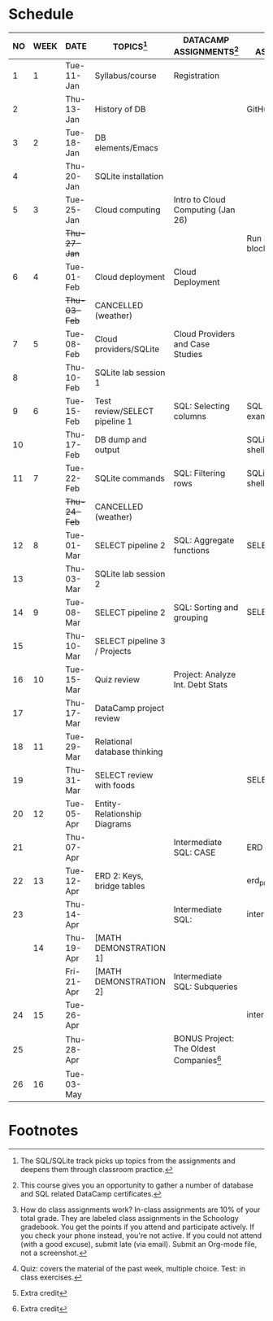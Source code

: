 #+options: toc:nil num:nil
#+startup: overview
* Schedule

   | NO | WEEK | DATE       | TOPICS[fn:3]                  | DATACAMP ASSIGNMENTS[fn:2]                | CLASS ASSIGNMENT[fn:5]  | TEST[fn:1]   |
   |----+------+------------+-------------------------------+-------------------------------------------+-------------------------+--------------|
   |  1 |    1 | Tue-11-Jan | Syllabus/course               | Registration                              |                         | Survey[fn:4] |
   |  2 |      | Thu-13-Jan | History of DB                 |                                           | GitHub Hello World      |              |
   |----+------+------------+-------------------------------+-------------------------------------------+-------------------------+--------------|
   |  3 |    2 | Tue-18-Jan | DB elements/Emacs             |                                           |                         | Quiz 1       |
   |  4 |      | Thu-20-Jan | SQLite installation           |                                           |                         |              |
   |----+------+------------+-------------------------------+-------------------------------------------+-------------------------+--------------|
   |  5 |    3 | Tue-25-Jan | Cloud computing               | Intro to Cloud Computing (Jan 26)         |                         | Quiz 2       |
   |    |      | +Thu-27-Jan+ |                               |                                           | Run SQLite code block   |              |
   |----+------+------------+-------------------------------+-------------------------------------------+-------------------------+--------------|
   |  6 |    4 | Tue-01-Feb | Cloud deployment              | Cloud Deployment                          |                         | Quiz 3       |
   |    |      | +Thu-03-Feb+ | CANCELLED (weather)           |                                           |                         |              |
   |----+------+------------+-------------------------------+-------------------------------------------+-------------------------+--------------|
   |  7 |    5 | Tue-08-Feb | Cloud providers/SQLite        | Cloud Providers and Case Studies          |                         |              |
   |  8 |      | Thu-10-Feb | SQLite lab session 1          |                                           |                         | Test 1       |
   |----+------+------------+-------------------------------+-------------------------------------------+-------------------------+--------------|
   |  9 |    6 | Tue-15-Feb | Test review/SELECT pipeline 1 | SQL: Selecting columns                    | SQL SELECT examples     |              |
   | 10 |      | Thu-17-Feb | DB dump and output            |                                           | SQLite - be the shell 1 |              |
   |----+------+------------+-------------------------------+-------------------------------------------+-------------------------+--------------|
   | 11 |    7 | Tue-22-Feb | SQLite commands               | SQL: Filtering rows                       | SQLite - be the shell 2 | Quiz 4       |
   |    |      | +Thu-24-Feb+ | CANCELLED (weather)           |                                           |                         |              |
   |----+------+------------+-------------------------------+-------------------------------------------+-------------------------+--------------|
   | 12 |    8 | Tue-01-Mar | SELECT pipeline 2             | SQL: Aggregate functions                  | SELECT                  | Quiz 5       |
   | 13 |      | Thu-03-Mar | SQLite lab session 2          |                                           |                         |              |
   |----+------+------------+-------------------------------+-------------------------------------------+-------------------------+--------------|
   | 14 |    9 | Tue-08-Mar | SELECT pipeline 2             | SQL: Sorting and grouping                 | SELECT_lab_1.org        | Quiz 6       |
   | 15 |      | Thu-10-Mar | SELECT pipeline 3 / Projects  |                                           |                         |              |
   |----+------+------------+-------------------------------+-------------------------------------------+-------------------------+--------------|
   | 16 |   10 | Tue-15-Mar | Quiz review                   | Project: Analyze Int. Debt Stats          |                         |              |
   | 17 |      | Thu-17-Mar | DataCamp project review       |                                           |                         | Test 2       |
   |----+------+------------+-------------------------------+-------------------------------------------+-------------------------+--------------|
   | 18 |   11 | Tue-29-Mar | Relational database thinking  |                                           |                         |              |
   | 19 |      | Thu-31-Mar | SELECT review with foods      |                                           | SELECT_lab_2.org        |              |
   |----+------+------------+-------------------------------+-------------------------------------------+-------------------------+--------------|
   | 20 |   12 | Tue-05-Apr | Entity-Relationship Diagrams  |                                           |                         |              |
   | 21 |      | Thu-07-Apr |                               | Intermediate SQL: CASE                    | ERD assignment          | Quiz 7       |
   |----+------+------------+-------------------------------+-------------------------------------------+-------------------------+--------------|
   | 22 |   13 | Tue-12-Apr | ERD 2: Keys, bridge tables    |                                           | erd_practice.org        |              |
   | 23 |      | Thu-14-Apr |                               | Intermediate SQL:                         | intermediate_sql_1.org  | Quiz 8       |
   |----+------+------------+-------------------------------+-------------------------------------------+-------------------------+--------------|
   |    |   14 | Thu-19-Apr | [MATH DEMONSTRATION 1]        |                                           |                         |              |
   |    |      | Fri-21-Apr | [MATH DEMONSTRATION 2]        | Intermediate SQL:  Subqueries             |                         | Quiz 9       |
   |----+------+------------+-------------------------------+-------------------------------------------+-------------------------+--------------|
   | 24 |   15 | Tue-26-Apr |                               |                                           | intermediate_sql_2.org  | Test 3       |
   | 25 |      | Thu-28-Apr |                               | BONUS Project: The Oldest Companies[fn:4] |                         |              |
   |----+------+------------+-------------------------------+-------------------------------------------+-------------------------+--------------|
   | 26 |   16 | Tue-03-May |                               |                                           |                         |              |
   |----+------+------------+-------------------------------+-------------------------------------------+-------------------------+--------------|

* Footnotes

[fn:5] How do class assignments work? In-class assignments are 10% of
your total grade. They are labeled class assignments in the Schoology
gradebook. You get the points if you attend and participate
actively. If you check your phone instead, you're not active. If you
could not attend (with a good excuse), submit late (via email). Submit
an Org-mode file, not a screenshot.

[fn:4]Extra credit 

[fn:3]The SQL/SQLite track picks up topics from the assignments and
deepens them through classroom practice.

[fn:2]This course gives you an opportunity to gather a number of
database and SQL related DataCamp certificates. 

[fn:1]Quiz: covers the material of the past week, multiple
choice. Test: in class exercises.
